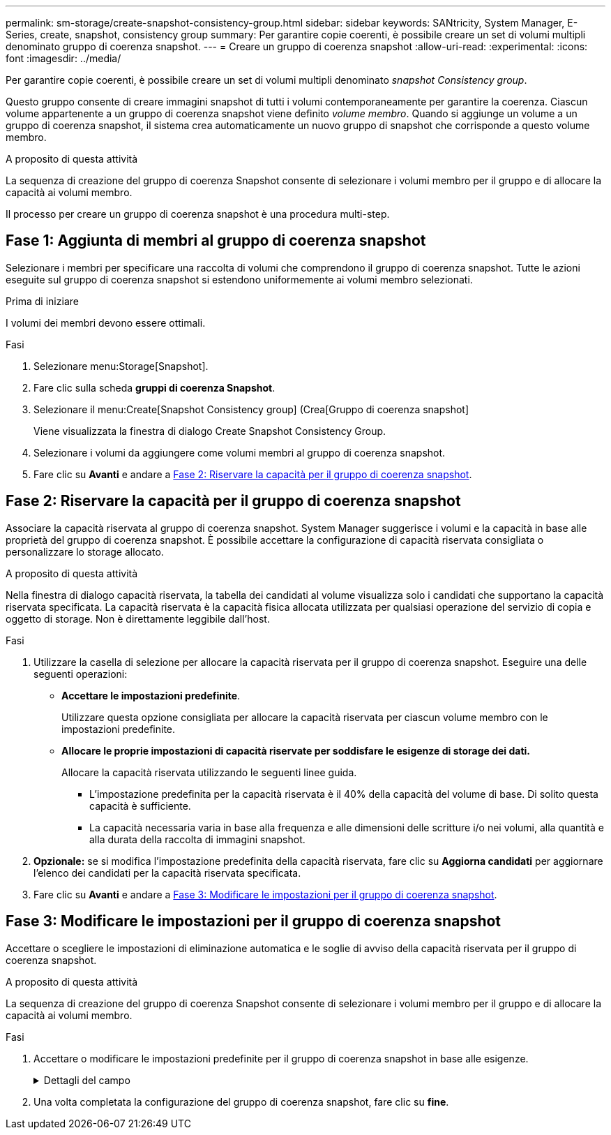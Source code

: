 ---
permalink: sm-storage/create-snapshot-consistency-group.html 
sidebar: sidebar 
keywords: SANtricity, System Manager, E-Series, create, snapshot, consistency group 
summary: Per garantire copie coerenti, è possibile creare un set di volumi multipli denominato gruppo di coerenza snapshot. 
---
= Creare un gruppo di coerenza snapshot
:allow-uri-read: 
:experimental: 
:icons: font
:imagesdir: ../media/


[role="lead"]
Per garantire copie coerenti, è possibile creare un set di volumi multipli denominato _snapshot Consistency group_.

Questo gruppo consente di creare immagini snapshot di tutti i volumi contemporaneamente per garantire la coerenza. Ciascun volume appartenente a un gruppo di coerenza snapshot viene definito _volume membro_. Quando si aggiunge un volume a un gruppo di coerenza snapshot, il sistema crea automaticamente un nuovo gruppo di snapshot che corrisponde a questo volume membro.

.A proposito di questa attività
La sequenza di creazione del gruppo di coerenza Snapshot consente di selezionare i volumi membro per il gruppo e di allocare la capacità ai volumi membro.

Il processo per creare un gruppo di coerenza snapshot è una procedura multi-step.



== Fase 1: Aggiunta di membri al gruppo di coerenza snapshot

Selezionare i membri per specificare una raccolta di volumi che comprendono il gruppo di coerenza snapshot. Tutte le azioni eseguite sul gruppo di coerenza snapshot si estendono uniformemente ai volumi membro selezionati.

.Prima di iniziare
I volumi dei membri devono essere ottimali.

.Fasi
. Selezionare menu:Storage[Snapshot].
. Fare clic sulla scheda *gruppi di coerenza Snapshot*.
. Selezionare il menu:Create[Snapshot Consistency group] (Crea[Gruppo di coerenza snapshot]
+
Viene visualizzata la finestra di dialogo Create Snapshot Consistency Group.

. Selezionare i volumi da aggiungere come volumi membri al gruppo di coerenza snapshot.
. Fare clic su *Avanti* e andare a <<Fase 2: Riservare la capacità per il gruppo di coerenza snapshot>>.




== Fase 2: Riservare la capacità per il gruppo di coerenza snapshot

Associare la capacità riservata al gruppo di coerenza snapshot. System Manager suggerisce i volumi e la capacità in base alle proprietà del gruppo di coerenza snapshot. È possibile accettare la configurazione di capacità riservata consigliata o personalizzare lo storage allocato.

.A proposito di questa attività
Nella finestra di dialogo capacità riservata, la tabella dei candidati al volume visualizza solo i candidati che supportano la capacità riservata specificata. La capacità riservata è la capacità fisica allocata utilizzata per qualsiasi operazione del servizio di copia e oggetto di storage. Non è direttamente leggibile dall'host.

.Fasi
. Utilizzare la casella di selezione per allocare la capacità riservata per il gruppo di coerenza snapshot. Eseguire una delle seguenti operazioni:
+
** *Accettare le impostazioni predefinite*.
+
Utilizzare questa opzione consigliata per allocare la capacità riservata per ciascun volume membro con le impostazioni predefinite.

** *Allocare le proprie impostazioni di capacità riservate per soddisfare le esigenze di storage dei dati.*
+
Allocare la capacità riservata utilizzando le seguenti linee guida.

+
*** L'impostazione predefinita per la capacità riservata è il 40% della capacità del volume di base. Di solito questa capacità è sufficiente.
*** La capacità necessaria varia in base alla frequenza e alle dimensioni delle scritture i/o nei volumi, alla quantità e alla durata della raccolta di immagini snapshot.




. *Opzionale:* se si modifica l'impostazione predefinita della capacità riservata, fare clic su *Aggiorna candidati* per aggiornare l'elenco dei candidati per la capacità riservata specificata.
. Fare clic su *Avanti* e andare a <<Fase 3: Modificare le impostazioni per il gruppo di coerenza snapshot>>.




== Fase 3: Modificare le impostazioni per il gruppo di coerenza snapshot

Accettare o scegliere le impostazioni di eliminazione automatica e le soglie di avviso della capacità riservata per il gruppo di coerenza snapshot.

.A proposito di questa attività
La sequenza di creazione del gruppo di coerenza Snapshot consente di selezionare i volumi membro per il gruppo e di allocare la capacità ai volumi membro.

.Fasi
. Accettare o modificare le impostazioni predefinite per il gruppo di coerenza snapshot in base alle esigenze.
+
.Dettagli del campo
[%collapsible]
====
[cols="25h,~"]
|===
| Impostazione | Descrizione 


 a| 
*Impostazioni del gruppo di coerenza Snapshot*



 a| 
Nome
 a| 
Specificare il nome del gruppo di coerenza snapshot.



 a| 
Attiva l'eliminazione automatica delle immagini snapshot quando...
 a| 
Mantenere la casella di controllo selezionata se si desidera eliminare automaticamente le immagini snapshot dopo il limite specificato; utilizzare la casella di selezione per modificare il limite. Se si deseleziona questa casella di controllo, la creazione dell'immagine snapshot si interrompe dopo 32 immagini.



 a| 
*Impostazioni di capacità riservate*



 a| 
Avvisami quando...
 a| 
Utilizzare la casella di selezione per regolare il punto percentuale in cui il sistema invia una notifica di avviso quando la capacità riservata per un gruppo di coerenza snapshot è quasi piena.

Quando la capacità riservata per il gruppo di coerenza snapshot supera la soglia specificata, utilizzare la notifica anticipata per aumentare la capacità riservata o eliminare gli oggetti non necessari prima che lo spazio rimanente si esaurisca.



 a| 
Policy per la capacità massima riservata
 a| 
Scegliere una delle seguenti policy:

** *Purge Oldest snapshot image* (Elimina immagine snapshot meno recente) -- il sistema rimuove automaticamente l'immagine snapshot meno recente nel gruppo di coerenza snapshot, che rilascia la capacità riservata dell'immagine snapshot per il riutilizzo all'interno del gruppo.
** *Rifiuta scritture nel volume base* -- quando la capacità riservata raggiunge la massima percentuale definita, il sistema rifiuta qualsiasi richiesta di scrittura i/o nel volume base che ha attivato l'accesso alla capacità riservata.


|===
====
. Una volta completata la configurazione del gruppo di coerenza snapshot, fare clic su *fine*.

